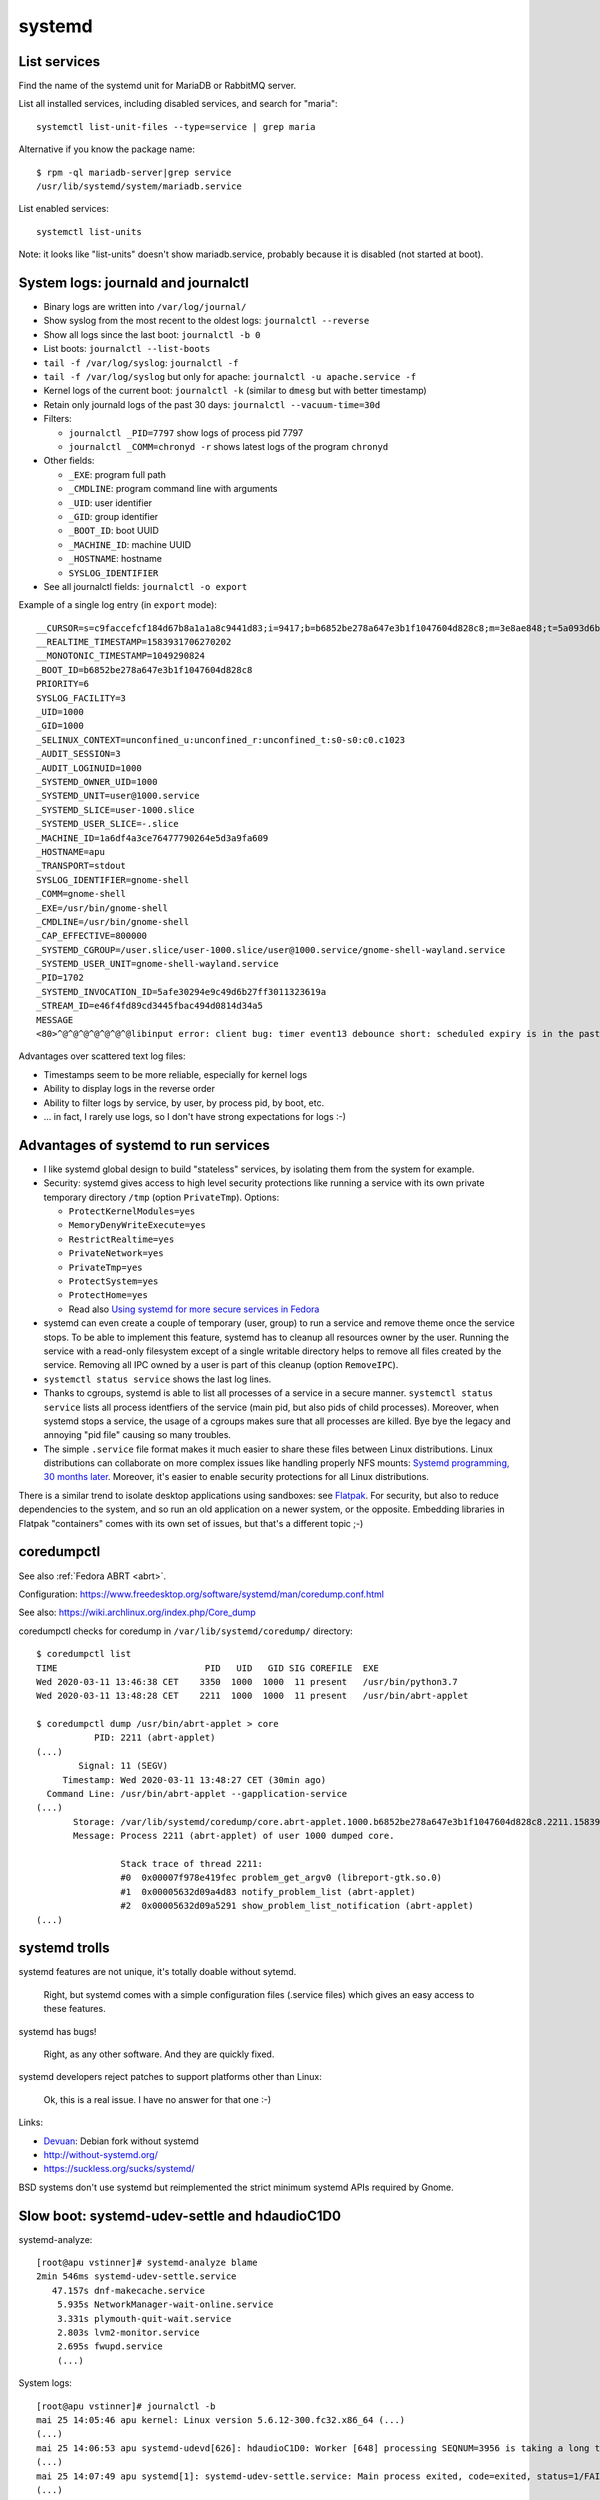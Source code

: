 +++++++
systemd
+++++++

List services
=============

Find the name of the systemd unit for MariaDB or RabbitMQ server.

List all installed services, including disabled services, and search for "maria"::

    systemctl list-unit-files --type=service | grep maria

Alternative if you know the package name::

    $ rpm -ql mariadb-server|grep service
    /usr/lib/systemd/system/mariadb.service

List enabled services::

    systemctl list-units

Note: it looks like "list-units" doesn't show mariadb.service, probably because
it is disabled (not started at boot).


System logs: journald and journalctl
====================================

* Binary logs are written into ``/var/log/journal/``
* Show syslog from the most recent to the oldest logs: ``journalctl --reverse``
* Show all logs since the last boot: ``journalctl -b 0``
* List boots: ``journalctl --list-boots``
* ``tail -f /var/log/syslog``: ``journalctl -f``
* ``tail -f /var/log/syslog`` but only for apache: ``journalctl -u apache.service -f``
* Kernel logs of the current boot: ``journalctl -k`` (similar to ``dmesg`` but
  with better timestamp)
* Retain only journald logs of the past 30 days:
  ``journalctl --vacuum-time=30d``
* Filters:

  * ``journalctl _PID=7797`` show logs of process pid 7797
  * ``journalctl _COMM=chronyd -r`` shows latest logs of the program ``chronyd``

* Other fields:

  * ``_EXE``: program full path
  * ``_CMDLINE``: program command line with arguments
  * ``_UID``: user identifier
  * ``_GID``: group identifier
  * ``_BOOT_ID``: boot UUID
  * ``_MACHINE_ID``: machine UUID
  * ``_HOSTNAME``: hostname
  * ``SYSLOG_IDENTIFIER``

* See all journalctl fields: ``journalctl -o export``

Example of a single log entry (in ``export`` mode)::

    __CURSOR=s=c9faccefcf184d67b8a1a1a8c9441d83;i=9417;b=b6852be278a647e3b1f1047604d828c8;m=3e8ae848;t=5a093d6b361fa;x=2c3f533b3fc622ed
    __REALTIME_TIMESTAMP=1583931706270202
    __MONOTONIC_TIMESTAMP=1049290824
    _BOOT_ID=b6852be278a647e3b1f1047604d828c8
    PRIORITY=6
    SYSLOG_FACILITY=3
    _UID=1000
    _GID=1000
    _SELINUX_CONTEXT=unconfined_u:unconfined_r:unconfined_t:s0-s0:c0.c1023
    _AUDIT_SESSION=3
    _AUDIT_LOGINUID=1000
    _SYSTEMD_OWNER_UID=1000
    _SYSTEMD_UNIT=user@1000.service
    _SYSTEMD_SLICE=user-1000.slice
    _SYSTEMD_USER_SLICE=-.slice
    _MACHINE_ID=1a6df4a3ce76477790264e5d3a9fa609
    _HOSTNAME=apu
    _TRANSPORT=stdout
    SYSLOG_IDENTIFIER=gnome-shell
    _COMM=gnome-shell
    _EXE=/usr/bin/gnome-shell
    _CMDLINE=/usr/bin/gnome-shell
    _CAP_EFFECTIVE=800000
    _SYSTEMD_CGROUP=/user.slice/user-1000.slice/user@1000.service/gnome-shell-wayland.service
    _SYSTEMD_USER_UNIT=gnome-shell-wayland.service
    _PID=1702
    _SYSTEMD_INVOCATION_ID=5afe30294e9c49d6b27ff3011323619a
    _STREAM_ID=e46f4fd89cd3445fbac494d0814d34a5
    MESSAGE
    <80>^@^@^@^@^@^@^@libinput error: client bug: timer event13 debounce short: scheduled expiry is in the past (-5ms), your system is too slow

Advantages over scattered text log files:

* Timestamps seem to be more reliable, especially for kernel logs
* Ability to display logs in the reverse order
* Ability to filter logs by service, by user, by process pid, by boot, etc.
* ... in fact, I rarely use logs, so I don't have strong expectations for logs
  :-)


Advantages of systemd to run services
=====================================

* I like systemd global design to build "stateless" services, by isolating them
  from the system for example.
* Security: systemd gives access to high level security protections like
  running a service with its own private temporary directory ``/tmp`` (option
  ``PrivateTmp``). Options:

  * ``ProtectKernelModules=yes``
  * ``MemoryDenyWriteExecute=yes``
  * ``RestrictRealtime=yes``
  * ``PrivateNetwork=yes``
  * ``PrivateTmp=yes``
  * ``ProtectSystem=yes``
  * ``ProtectHome=yes``
  * Read also `Using systemd for more secure services in Fedora
    <https://lwn.net/Articles/709755/>`_

* systemd can even create a couple of temporary (user, group) to run a service
  and remove theme once the service stops. To be able to implement this
  feature, systemd has to cleanup all resources owner by the user. Running
  the service with a read-only filesystem except of a single writable directory
  helps to remove all files created by the service. Removing all IPC owned by
  a user is part of this cleanup (option ``RemoveIPC``).

* ``systemctl status service`` shows the last log lines.

* Thanks to cgroups, systemd is able to list all processes of a service in a
  secure manner. ``systemctl status service`` lists all process identfiers
  of the service (main pid, but also pids of child processes). Moreover, when
  systemd stops a service, the usage of a cgroups makes sure that all processes
  are killed. Bye bye the legacy and annoying "pid file" causing so many
  troubles.

* The simple ``.service`` file format makes it much easier to share these files
  between Linux distributions. Linux distributions can collaborate on more complex
  issues like handling properly NFS mounts: `Systemd programming, 30 months
  later <https://lwn.net/Articles/701549/>`_. Moreover, it's easier to enable
  security protections for all Linux distributions.

There is a similar trend to isolate desktop applications using sandboxes: see
`Flatpak <https://flatpak.org/>`_. For security, but also to reduce
dependencies to the system, and so run an old application on a newer system, or
the opposite. Embedding libraries in Flatpak "containers" comes with its own
set of issues, but that's a different topic ;-)

.. _coredumpctl:

coredumpctl
===========

See also :ref:`Fedora ABRT <abrt>`.

Configuration: https://www.freedesktop.org/software/systemd/man/coredump.conf.html

See also: https://wiki.archlinux.org/index.php/Core_dump

coredumpctl checks for coredump in ``/var/lib/systemd/coredump/`` directory::

    $ coredumpctl list
    TIME                            PID   UID   GID SIG COREFILE  EXE
    Wed 2020-03-11 13:46:38 CET    3350  1000  1000  11 present   /usr/bin/python3.7
    Wed 2020-03-11 13:48:28 CET    2211  1000  1000  11 present   /usr/bin/abrt-applet

    $ coredumpctl dump /usr/bin/abrt-applet > core
               PID: 2211 (abrt-applet)
    (...)
            Signal: 11 (SEGV)
         Timestamp: Wed 2020-03-11 13:48:27 CET (30min ago)
      Command Line: /usr/bin/abrt-applet --gapplication-service
    (...)
           Storage: /var/lib/systemd/coredump/core.abrt-applet.1000.b6852be278a647e3b1f1047604d828c8.2211.1583930907000000000000.lz4
           Message: Process 2211 (abrt-applet) of user 1000 dumped core.

                    Stack trace of thread 2211:
                    #0  0x00007f978e419fec problem_get_argv0 (libreport-gtk.so.0)
                    #1  0x00005632d09a4d83 notify_problem_list (abrt-applet)
                    #2  0x00005632d09a5291 show_problem_list_notification (abrt-applet)
    (...)

systemd trolls
==============

systemd features are not unique, it's totally doable without sytemd.

    Right, but systemd comes with a simple configuration files (.service files)
    which gives an easy access to these features.

systemd has bugs!

    Right, as any other software. And they are quickly fixed.

systemd developers reject patches to support platforms other than Linux:

    Ok, this is a real issue. I have no answer for that one :-)

Links:

* `Devuan <https://devuan.org/>`_: Debian fork without systemd
* http://without-systemd.org/
* https://suckless.org/sucks/systemd/

BSD systems don't use systemd but reimplemented the strict minimum systemd APIs
required by Gnome.

Slow boot: systemd-udev-settle and hdaudioC1D0
==============================================

systemd-analyze::

    [root@apu vstinner]# systemd-analyze blame
    2min 546ms systemd-udev-settle.service
       47.157s dnf-makecache.service
        5.935s NetworkManager-wait-online.service
        3.331s plymouth-quit-wait.service
        2.803s lvm2-monitor.service
        2.695s fwupd.service
        (...)

System logs::

    [root@apu vstinner]# journalctl -b
    mai 25 14:05:46 apu kernel: Linux version 5.6.12-300.fc32.x86_64 (...)
    (...)
    mai 25 14:06:53 apu systemd-udevd[626]: hdaudioC1D0: Worker [648] processing SEQNUM=3956 is taking a long time
    (...)
    mai 25 14:07:49 apu systemd[1]: systemd-udev-settle.service: Main process exited, code=exited, status=1/FAILURE
    (...)
    mai 25 14:07:49 apu systemd[1]: systemd-udev-settle.service: Failed with result 'exit-code'.
    mai 25 14:07:49 apu systemd[1]: Failed to start udev Wait for Complete Device Initialization.
    (...)
    mai 25 14:08:53 apu systemd-udevd[626]: hdaudioC1D0: Worker [648] processing SEQNUM=3956 killed
    mai 25 14:08:53 apu systemd-udevd[626]: Worker [648] terminated by signal 9 (KILL)
    mai 25 14:08:53 apu systemd-udevd[626]: hdaudioC1D0: Worker [648] failed

Blacklist ``i2c_nvidia_gpu`` kernel module::

    sudo bash -c 'echo "blacklist i2c_nvidia_gpu" >/etc/modprobe.d/blacklist-i2c-nvidia-gpu.conf'

`Kernel driver i2c-nvidia-gpu
<https://www.kernel.org/doc/html/latest/i2c/busses/i2c-nvidia-gpu.html>`_:
"driver for I2C controller included in NVIDIA Turing and later GPUs and it is
used to communicate with Type-C controller on GPUs".

